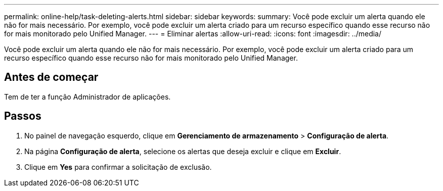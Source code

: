 ---
permalink: online-help/task-deleting-alerts.html 
sidebar: sidebar 
keywords:  
summary: Você pode excluir um alerta quando ele não for mais necessário. Por exemplo, você pode excluir um alerta criado para um recurso específico quando esse recurso não for mais monitorado pelo Unified Manager. 
---
= Eliminar alertas
:allow-uri-read: 
:icons: font
:imagesdir: ../media/


[role="lead"]
Você pode excluir um alerta quando ele não for mais necessário. Por exemplo, você pode excluir um alerta criado para um recurso específico quando esse recurso não for mais monitorado pelo Unified Manager.



== Antes de começar

Tem de ter a função Administrador de aplicações.



== Passos

. No painel de navegação esquerdo, clique em *Gerenciamento de armazenamento* > *Configuração de alerta*.
. Na página *Configuração de alerta*, selecione os alertas que deseja excluir e clique em *Excluir*.
. Clique em *Yes* para confirmar a solicitação de exclusão.

